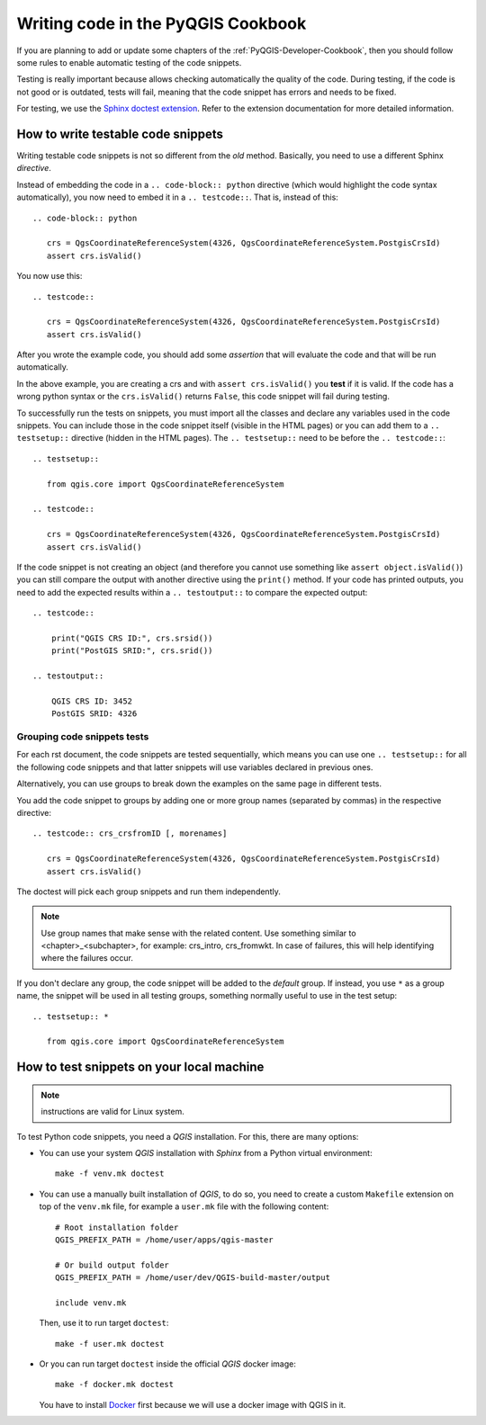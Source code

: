 
.. _pyqgis_testing:

***********************************
Writing code in the PyQGIS Cookbook
***********************************

If you are planning to add or update some chapters of the
:ref:`PyQGIS-Developer-Cookbook`, then you should follow some rules to enable
automatic testing of the code snippets.

Testing is really important because allows checking automatically the quality of
the code. During testing, if the code is not good or is outdated, tests will fail,
meaning that the code snippet has errors and needs to be fixed.

For testing, we use the `Sphinx doctest extension
<https://www.sphinx-doc.org/en/master/usage/extensions/doctest.html>`_. Refer to
the extension documentation for more detailed information.


How to write testable code snippets
===================================

Writing testable code snippets is not so different from the *old* method.
Basically, you need to use a different Sphinx `directive`.

Instead of embedding the code in a ``.. code-block:: python``
directive (which would highlight the code syntax automatically), you now need to
embed it in a ``.. testcode::``. That is, instead of  this::

  .. code-block:: python

     crs = QgsCoordinateReferenceSystem(4326, QgsCoordinateReferenceSystem.PostgisCrsId)
     assert crs.isValid()

You now use this::

  .. testcode::

     crs = QgsCoordinateReferenceSystem(4326, QgsCoordinateReferenceSystem.PostgisCrsId)
     assert crs.isValid()

After you wrote the example code, you should add some *assertion* that
will evaluate the code and that will be run automatically.

In the above example, you are creating a crs and with ``assert crs.isValid()``
you **test** if it is valid. If the code has a wrong python syntax or the
``crs.isValid()`` returns ``False``, this code snippet will fail during testing.

To successfully run the tests on snippets, you must import all the classes and
declare any variables used in the code snippets. You can include those in the
code snippet itself (visible in the HTML pages) or you can add them to a ``..
testsetup::`` directive (hidden in the HTML pages). The ``.. testsetup::`` need
to be before the ``.. testcode::``::

  .. testsetup::

     from qgis.core import QgsCoordinateReferenceSystem

  .. testcode::

     crs = QgsCoordinateReferenceSystem(4326, QgsCoordinateReferenceSystem.PostgisCrsId)
     assert crs.isValid()

If the code snippet is not creating an object (and therefore you cannot use
something like ``assert object.isValid()``) you can still compare the output
with another directive using the ``print()`` method. If your code has printed
outputs, you need to add the expected results within a ``.. testoutput::`` to
compare the expected output::

  .. testcode::

      print("QGIS CRS ID:", crs.srsid())
      print("PostGIS SRID:", crs.srid())

  .. testoutput::

      QGIS CRS ID: 3452
      PostGIS SRID: 4326

Grouping code snippets tests
----------------------------

For each rst document, the code snippets are tested sequentially, which means
you can use one ``.. testsetup::`` for all the following code snippets and that
latter snippets will use variables declared in previous ones.

Alternatively, you can use groups to break down the examples on the same page in
different tests.

You add the code snippet to groups by adding one or more group names (separated
by commas) in the respective directive::

  .. testcode:: crs_crsfromID [, morenames]

     crs = QgsCoordinateReferenceSystem(4326, QgsCoordinateReferenceSystem.PostgisCrsId)
     assert crs.isValid()

The doctest will pick each group snippets and run them independently.

.. note::

   Use group names that make sense with the related content.
   Use something similar to <chapter>_<subchapter>, for example: crs_intro,
   crs_fromwkt. In case of failures, this will help identifying where the failures
   occur.

If you don't declare any group, the code snippet will be added to the *default*
group. If instead, you use ``*`` as a group name, the snippet will be used in
all testing groups, something normally useful to use in the test setup::

  .. testsetup:: *

     from qgis.core import QgsCoordinateReferenceSystem

How to test snippets on your local machine
==========================================

.. note:: instructions are valid for Linux system.

To test Python code snippets, you need a *QGIS* installation. For this, there
are many options:

* You can use your system *QGIS* installation with *Sphinx* from a Python virtual
  environment::

    make -f venv.mk doctest

* You can use a manually built installation of *QGIS*, to do so, you need to
  create a custom ``Makefile`` extension on top of the ``venv.mk`` file, for
  example a ``user.mk`` file with the following content::

    # Root installation folder
    QGIS_PREFIX_PATH = /home/user/apps/qgis-master

    # Or build output folder
    QGIS_PREFIX_PATH = /home/user/dev/QGIS-build-master/output

    include venv.mk

  Then, use it to run target ``doctest``::

    make -f user.mk doctest

* Or you can run target ``doctest`` inside the official *QGIS* docker image::

    make -f docker.mk doctest

  You have to install `Docker <https://www.docker.com/>`_ first because we will
  use a docker image with QGIS in it.

